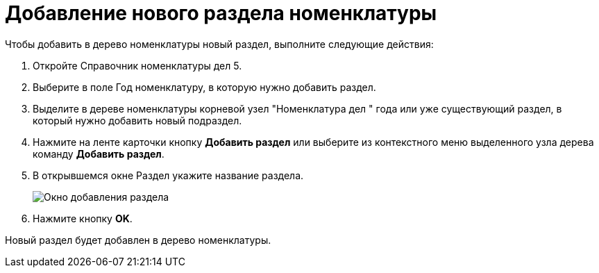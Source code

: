 = Добавление нового раздела номенклатуры

Чтобы добавить в дерево номенклатуры новый раздел, выполните следующие действия:

. Откройте Справочник номенклатуры дел 5.
. Выберите в поле Год номенклатуру, в которую нужно добавить раздел.
. Выделите в дереве номенклатуры корневой узел "Номенклатура дел " года или уже существующий раздел, в который нужно добавить новый подраздел.
. Нажмите на ленте карточки кнопку *Добавить раздел* или выберите из контекстного меню выделенного узла дерева команду *Добавить раздел*.
. В открывшемся окне Раздел укажите название раздела.
+
image::Add_Section.png[Окно добавления раздела]
. Нажмите кнопку *OK*.

Новый раздел будет добавлен в дерево номенклатуры.
